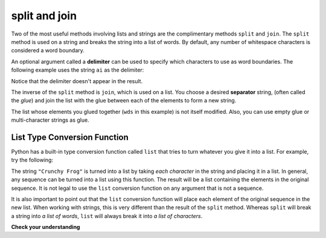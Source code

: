 ..  Copyright (C)  Brad Miller, David Ranum, Jeffrey Elkner, Peter Wentworth, Allen B. Downey, Chris
    Meyers, and Dario Mitchell. Permission is granted to copy, distribute
    and/or modify this document under the terms of the GNU Free Documentation
    License, Version 1.3 or any later version published by the Free Software
    Foundation; with Invariant Sections being Forward, Prefaces, and
    Contributor List, no Front-Cover Texts, and no Back-Cover Texts. A copy of
    the license is included in the section entitled "GNU Free Documentation
    License".

.. qnum::
   :prefix: list-24-
   :start: 1

.. index:: separator, glue, split, join, delimiter, list, string, type conversion

split and join
----------------

Two of the most useful methods involving lists and strings are the complimentary methods ``split`` and ``join``. The ``split`` method is used on a string and breaks the string into a list of words. By default, any number of whitespace characters is considered a word boundary.

.. activecode:: ch09_split1

    song = "The rain in Spain..."
    wds = song.split()
    print(wds)

An optional argument called a **delimiter** can be used to specify which characters to use as word boundaries. The following example uses the string ``ai`` as the delimiter:

.. activecode:: ch09_split2

    song = "The rain in Spain..."
    wds = song.split('ai')
    print(wds)

Notice that the delimiter doesn't appear in the result.

The inverse of the ``split`` method is ``join``, which is used on a list. You choose a desired **separator** string, (often called the *glue*) and join the list with the glue between each of the elements to form a new string.

.. activecode:: ch09_join

    wds = ["red", "blue", "green"]
    glue = ';'
    s = glue.join(wds)
    print(s)
    print(wds)

    print("***".join(wds))
    print("".join(wds))

The list whose elements you glued together (``wds`` in this example) is not itself modified. Also, you can use empty glue or multi-character strings as glue.

List Type Conversion Function
==============================

Python has a built-in type conversion function called ``list`` that tries to turn whatever you give it into a list. For example, try the following:

.. activecode:: ch09_list1

    xs = list("Crunchy Frog")
    print(xs)

The string ``"Crunchy Frog"`` is turned into a list by taking *each character* in the string and placing it in a list. In general, any sequence can be turned into a list using this function. The result will be a list containing the elements in the original sequence. It is not legal to use the ``list`` conversion function on any argument that is not a sequence.

It is also important to point out that the ``list`` conversion function will place each element of the original sequence in the new list. When working with strings, this is very different than the result of the ``split`` method. Whereas ``split`` will break a string into *a list of words*, ``list`` will always break it into *a list of characters*.

**Check your understanding**

.. mchoice:: test_question9_22_1
   :answer_a: Poe
   :answer_b: EdgarAllanPoe
   :answer_c: EAP
   :answer_d: William Shakespeare
   :correct: c
   :feedback_a: Three characters but not the right ones. name_list is the list of names.
   :feedback_b: Too many characters in this case. There should be a single letter from each name.
   :feedback_c: Yes, split creates a list of the three names. The for loop iterates through the names and creates a string from the first characters.
   :feedback_d: That does not make any sense.

   What is printed by the following statements?

   .. code-block:: python

     my_name = "Edgar Allan Poe"
     name_list = my_name.split()
     init = ""
     for name in name_list:
         init = init + name[0]
     print(init)
